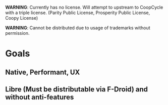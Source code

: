 *WARNING*: Currently has no license. Will attempt to upstream to CoopCycle with a triple license. (Parity Public License, Prosperity Public License, Coopy License)

*WARNING*: Cannot be distributed due to usage of trademarks without permission.

* Goals
** Native, Performant, UX
** Libre (Must be distributable via F-Droid) and without anti-features
